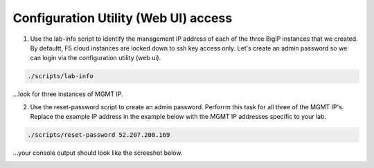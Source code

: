 Configuration Utility (Web UI) access
-------------------------------------

1. Use the lab-info script to identify the management IP address of each of the three BigIP instances that we created. By defaultt, F5 cloud instances are locked down to ssh key access only. Let's create an admin password so we can login via the configuration utility (web ui). 

.. code-block:: bash

   ./scripts/lab-info

...look for three instances of MGMT IP.

2. Use the reset-password script to create an admin password. Perforrm this task for all three of the MGMT IP's. Replace the example IP address in the example below with the MGMT IP addresses specific to your lab.

.. code-block:: bash

   ./scripts/reset-password 52.207.200.169

...your console output should look like the screeshot below.

.. image:: ./images/reset-password.png
  :scale: 50%